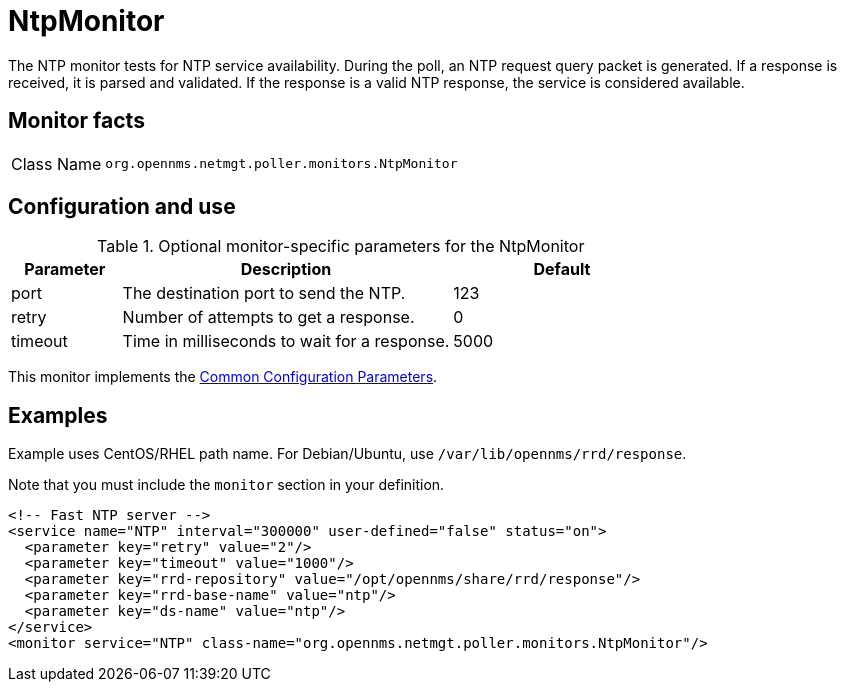 
= NtpMonitor
:description: Learn about the NtpMonitor in OpenNMS Horizon/Meridian that tests for NTP service availability.

The NTP monitor tests for NTP service availability.
During the poll, an NTP request query packet is generated.
If a response is received, it is parsed and validated.
If the response is a valid NTP response, the service is considered available.

== Monitor facts

[cols="1,7"]
|===
| Class Name
| `org.opennms.netmgt.poller.monitors.NtpMonitor`
|===

== Configuration and use

.Optional monitor-specific parameters for the NtpMonitor
[options="header"]
[cols="1,3,2"]
|===
| Parameter
| Description
| Default

| port
| The destination port to send the NTP.
| 123

| retry
| Number of attempts to get a response.
| 0

| timeout
| Time in milliseconds to wait for a response.
| 5000
|===

This monitor implements the <<reference:service-assurance/introduction.adoc#ref-service-assurance-monitors-common-parameters, Common Configuration Parameters>>.

== Examples

Example uses CentOS/RHEL path name.
For Debian/Ubuntu, use `/var/lib/opennms/rrd/response`.

Note that you must include the `monitor` section in your definition.

[source, xml]
----
<!-- Fast NTP server -->
<service name="NTP" interval="300000" user-defined="false" status="on">
  <parameter key="retry" value="2"/>
  <parameter key="timeout" value="1000"/>
  <parameter key="rrd-repository" value="/opt/opennms/share/rrd/response"/>
  <parameter key="rrd-base-name" value="ntp"/>
  <parameter key="ds-name" value="ntp"/>
</service>
<monitor service="NTP" class-name="org.opennms.netmgt.poller.monitors.NtpMonitor"/>
----

